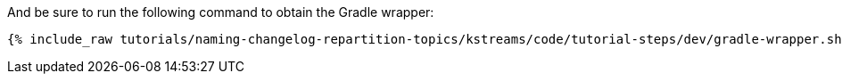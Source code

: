 And be sure to run the following command to obtain the Gradle wrapper:

+++++
<pre class="snippet"><code class="shell">{% include_raw tutorials/naming-changelog-repartition-topics/kstreams/code/tutorial-steps/dev/gradle-wrapper.sh %}</code></pre>
+++++
